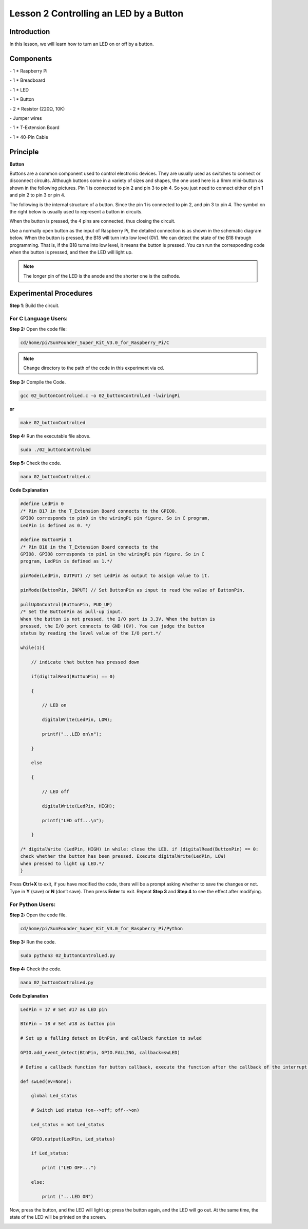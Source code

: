 Lesson 2 Controlling an LED by a Button
=========================================


Introduction
---------------

In this lesson, we will learn how to turn an LED on or off by a button.

Components
------------

\- 1 \* Raspberry Pi

\- 1 \* Breadboard

\- 1 \* LED

\- 1 \* Button

\- 2 \* Resistor (220Ω, 10K)

\- Jumper wires

\- 1 \* T-Extension Board

\- 1 \* 40-Pin Cable

Principle
--------------

**Button**

Buttons are a common component used to control electronic devices. They
are usually used as switches to connect or disconnect circuits. Although
buttons come in a variety of sizes and shapes, the one used here is a
6mm mini-button as shown in the following pictures. Pin 1 is connected
to pin 2 and pin 3 to pin 4. So you just need to connect either of pin 1
and pin 2 to pin 3 or pin 4.

.. image:: media/image114.png
    :align: center

The following is the internal structure of a button. Since the pin 1 is
connected to pin 2, and pin 3 to pin 4. The symbol on the right below is
usually used to represent a button in circuits.

.. image:: media/image115.png
    :align: center



When the button is pressed, the 4 pins are connected, thus closing the
circuit.

Use a normally open button as the input of Raspberry Pi, the detailed
connection is as shown in the schematic diagram below. When the button
is pressed, the B18 will turn into low level (0V). We can detect the
state of the B18 through programming. That is, if the B18 turns into low
level, it means the button is pressed. You can run the corresponding
code when the button is pressed, and then the LED will light up.

.. note::

    The longer pin of the LED is the anode and the shorter one is the cathode.

.. image:: media/image117.png
    :align: center
    
Experimental Procedures
------------------------

**Step 1**: Build the circuit.

.. image:: media/image118.png
    :align: center

For C Language Users:
^^^^^^^^^^^^^^^^^^^^^^^^

**Step 2:** Open the code file:

.. code-block::

    cd/home/pi/SunFounder_Super_Kit_V3.0_for_Raspberry_Pi/C

.. note::
    
    Change directory to the path of the code in this experiment via cd.

**Step 3:** Compile the Code.

.. code-block::

    gcc 02_buttonControlLed.c -o 02_buttonControlLed -lwiringPi

**or**

.. code-block::

    make 02_buttonControlLed

**Step 4:** Run the executable file above.

.. code-block::

    sudo ./02_buttonControlLed

**Step 5:** Check the code.

.. code-block::

    nano 02_buttonControlLed.c

**Code Explanation**

.. code-block:: C

    #define LedPin 0 
    /* Pin B17 in the T_Extension Board connects to the GPIO0.
    GPIO0 corresponds to pin0 in the wiringPi pin figure. So in C program,
    LedPin is defined as 0. */

    #define ButtonPin 1 
    /* Pin B18 in the T_Extension Board connects to the
    GPIO8. GPIO8 corresponds to pin1 in the wiringPi pin figure. So in C
    program, LedPin is defined as 1.*/

    pinMode(LedPin, OUTPUT) // Set LedPin as output to assign value to it.

    pinMode(ButtonPin, INPUT) // Set ButtonPin as input to read the value of ButtonPin.

    pullUpDnControl(ButtonPin, PUD_UP) 
    /* Set the ButtonPin as pull-up input.
    When the button is not pressed, the I/O port is 3.3V. When the button is
    pressed, the I/O port connects to GND (OV). You can judge the button
    status by reading the level value of the I/O port.*/

    while(1){

        // indicate that button has pressed down

        if(digitalRead(ButtonPin) == 0)
        
        {

            // LED on

            digitalWrite(LedPin, LOW);

            printf("...LED on\n");

        }

        else
        
        {

            // LED off

            digitalWrite(LedPin, HIGH);

            printf("LED off...\n");

        }

    /* digitalWrite (LedPin, HIGH) in while: close the LED. if (digitalRead(ButtonPin) == 0: 
    check whether the button has been pressed. Execute digitalWrite(LedPin, LOW) 
    when pressed to light up LED.*/
    }

Press **Ctrl+X** to exit, if you have modified the code, there will be a
prompt asking whether to save the changes or not. Type in **Y** (save)
or **N** (don’t save). Then press **Enter** to exit. Repeat **Step 3**
and **Step 4** to see the effect after modifying.

For Python Users:
^^^^^^^^^^^^^^^^^^^^^^

**Step 2:** Open the code file.

.. code-block::
    
    cd/home/pi/SunFounder_Super_Kit_V3.0_for_Raspberry_Pi/Python

**Step 3:** Run the code.

.. code-block::
    
    sudo python3 02_buttonControlLed.py

**Step 4:** Check the code.

.. code-block::
    
    nano 02_buttonControlLed.py

**Code Explanation**

.. code-block:: python
    
    LedPin = 17 # Set #17 as LED pin

    BtnPin = 18 # Set #18 as button pin

    # Set up a falling detect on BtnPin, and callback function to swled

    GPIO.add_event_detect(BtnPin, GPIO.FALLING, callback=swLED)

    # Define a callback function for button callback, execute the function after the callback of the interrupt.

    def swLed(ev=None):

        global Led_status

        # Switch Led status (on-->off; off-->on)

        Led_status = not Led_status

        GPIO.output(LedPin, Led_status)

        if Led_status:

            print ("LED OFF...")

        else:

            print ("...LED ON")

Now, press the button, and the LED will light up; press the button
again, and the LED will go out. At the same time, the state of the LED
will be printed on the screen.

.. image:: media/image119.png
    :align: center